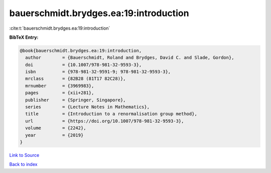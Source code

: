 bauerschmidt.brydges.ea:19:introduction
=======================================

:cite:t:`bauerschmidt.brydges.ea:19:introduction`

**BibTeX Entry:**

.. code-block:: bibtex

   @book{bauerschmidt.brydges.ea:19:introduction,
     author        = {Bauerschmidt, Roland and Brydges, David C. and Slade, Gordon},
     doi           = {10.1007/978-981-32-9593-3},
     isbn          = {978-981-32-9591-9; 978-981-32-9593-3},
     mrclass       = {82B28 (81T17 82C28)},
     mrnumber      = {3969983},
     pages         = {xii+281},
     publisher     = {Springer, Singapore},
     series        = {Lecture Notes in Mathematics},
     title         = {Introduction to a renormalisation group method},
     url           = {https://doi.org/10.1007/978-981-32-9593-3},
     volume        = {2242},
     year          = {2019}
   }

`Link to Source <https://doi.org/10.1007/978-981-32-9593-3},>`_


`Back to index <../By-Cite-Keys.html>`_
